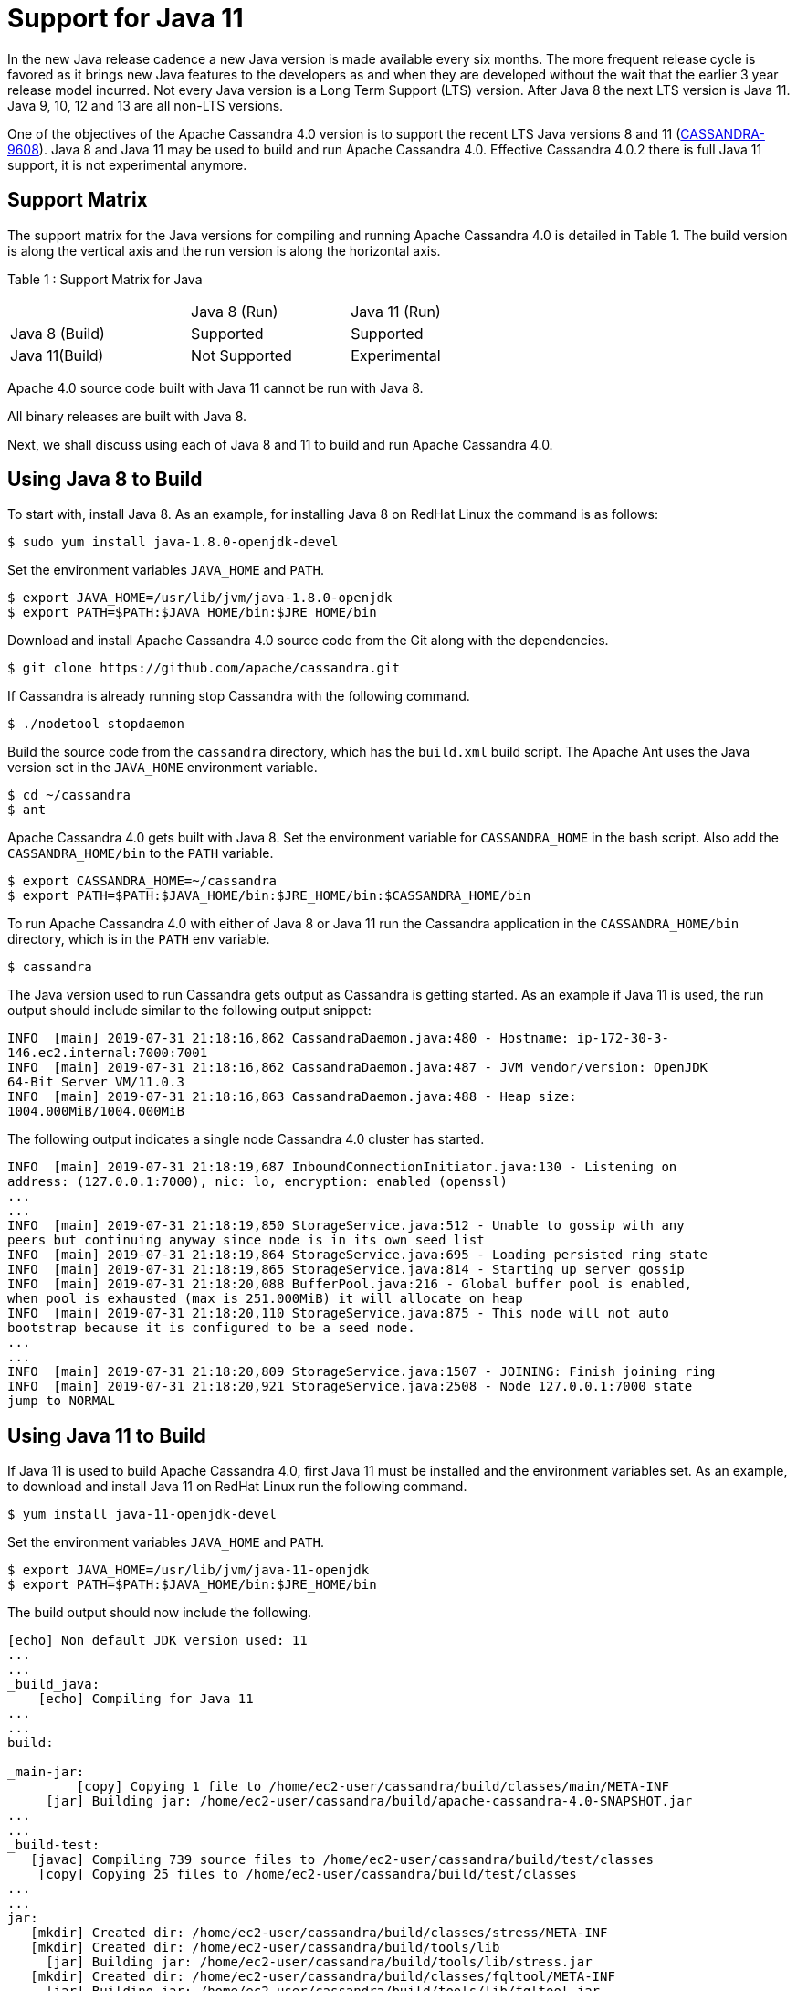 = Support for Java 11

In the new Java release cadence a new Java version is made available
every six months. The more frequent release cycle is favored as it
brings new Java features to the developers as and when they are
developed without the wait that the earlier 3 year release model
incurred. Not every Java version is a Long Term Support (LTS) version.
After Java 8 the next LTS version is Java 11. Java 9, 10, 12 and 13 are
all non-LTS versions.

One of the objectives of the Apache Cassandra 4.0 version is to support
the recent LTS Java versions 8 and 11
(https://issues.apache.org/jira/browse/CASSANDRA-9608[CASSANDRA-9608]).
Java 8 and Java 11 may be used to build and run Apache Cassandra 4.0. Effective Cassandra
4.0.2 there is full Java 11 support, it is not experimental anymore.

== Support Matrix

The support matrix for the Java versions for compiling and running
Apache Cassandra 4.0 is detailed in Table 1. The build version is along
the vertical axis and the run version is along the horizontal axis.

Table 1 : Support Matrix for Java

[width="68%",cols="34%,30%,36%",]
|===
| |Java 8 (Run) |Java 11 (Run)
|Java 8 (Build) |Supported |Supported
|Java 11(Build) |Not Supported |Experimental
|===

Apache 4.0 source code built with Java 11 cannot be run with
Java 8.

All binary releases are built with Java 8.

Next, we shall discuss using each of Java 8 and 11 to build and
run Apache Cassandra 4.0.

== Using Java 8 to Build

To start with, install Java 8. As an example, for installing Java 8 on
RedHat Linux the command is as follows:

....
$ sudo yum install java-1.8.0-openjdk-devel
....

Set the environment variables `JAVA_HOME` and `PATH`.

....
$ export JAVA_HOME=/usr/lib/jvm/java-1.8.0-openjdk
$ export PATH=$PATH:$JAVA_HOME/bin:$JRE_HOME/bin
....

Download and install Apache Cassandra 4.0 source code from the Git along
with the dependencies.

....
$ git clone https://github.com/apache/cassandra.git
....

If Cassandra is already running stop Cassandra with the following
command.

....
$ ./nodetool stopdaemon
....

Build the source code from the `cassandra` directory, which has the
`build.xml` build script. The Apache Ant uses the Java version set in
the `JAVA_HOME` environment variable.

....
$ cd ~/cassandra
$ ant
....

Apache Cassandra 4.0 gets built with Java 8. Set the environment
variable for `CASSANDRA_HOME` in the bash script. Also add the
`CASSANDRA_HOME/bin` to the `PATH` variable.

....
$ export CASSANDRA_HOME=~/cassandra
$ export PATH=$PATH:$JAVA_HOME/bin:$JRE_HOME/bin:$CASSANDRA_HOME/bin
....

To run Apache Cassandra 4.0 with either of Java 8 or Java 11 run the
Cassandra application in the `CASSANDRA_HOME/bin` directory, which is in
the `PATH` env variable.

....
$ cassandra
....

The Java version used to run Cassandra gets output as Cassandra is
getting started. As an example if Java 11 is used, the run output should
include similar to the following output snippet:

....
INFO  [main] 2019-07-31 21:18:16,862 CassandraDaemon.java:480 - Hostname: ip-172-30-3- 
146.ec2.internal:7000:7001
INFO  [main] 2019-07-31 21:18:16,862 CassandraDaemon.java:487 - JVM vendor/version: OpenJDK 
64-Bit Server VM/11.0.3
INFO  [main] 2019-07-31 21:18:16,863 CassandraDaemon.java:488 - Heap size: 
1004.000MiB/1004.000MiB
....

The following output indicates a single node Cassandra 4.0 cluster has
started.

....
INFO  [main] 2019-07-31 21:18:19,687 InboundConnectionInitiator.java:130 - Listening on 
address: (127.0.0.1:7000), nic: lo, encryption: enabled (openssl)
...
...
INFO  [main] 2019-07-31 21:18:19,850 StorageService.java:512 - Unable to gossip with any 
peers but continuing anyway since node is in its own seed list
INFO  [main] 2019-07-31 21:18:19,864 StorageService.java:695 - Loading persisted ring state
INFO  [main] 2019-07-31 21:18:19,865 StorageService.java:814 - Starting up server gossip
INFO  [main] 2019-07-31 21:18:20,088 BufferPool.java:216 - Global buffer pool is enabled,  
when pool is exhausted (max is 251.000MiB) it will allocate on heap
INFO  [main] 2019-07-31 21:18:20,110 StorageService.java:875 - This node will not auto 
bootstrap because it is configured to be a seed node.
...
...
INFO  [main] 2019-07-31 21:18:20,809 StorageService.java:1507 - JOINING: Finish joining ring
INFO  [main] 2019-07-31 21:18:20,921 StorageService.java:2508 - Node 127.0.0.1:7000 state 
jump to NORMAL
....

== Using Java 11 to Build

If Java 11 is used to build Apache Cassandra 4.0, first Java 11 must be
installed and the environment variables set. As an example, to download
and install Java 11 on RedHat Linux run the following command.

....
$ yum install java-11-openjdk-devel
....

Set the environment variables `JAVA_HOME` and `PATH`.

....
$ export JAVA_HOME=/usr/lib/jvm/java-11-openjdk
$ export PATH=$PATH:$JAVA_HOME/bin:$JRE_HOME/bin
....

The build output should now include the following.

....
[echo] Non default JDK version used: 11
...
...
_build_java:
    [echo] Compiling for Java 11
...
...
build:

_main-jar:
         [copy] Copying 1 file to /home/ec2-user/cassandra/build/classes/main/META-INF
     [jar] Building jar: /home/ec2-user/cassandra/build/apache-cassandra-4.0-SNAPSHOT.jar
...
...
_build-test:
   [javac] Compiling 739 source files to /home/ec2-user/cassandra/build/test/classes
    [copy] Copying 25 files to /home/ec2-user/cassandra/build/test/classes
...
...
jar:
   [mkdir] Created dir: /home/ec2-user/cassandra/build/classes/stress/META-INF
   [mkdir] Created dir: /home/ec2-user/cassandra/build/tools/lib
     [jar] Building jar: /home/ec2-user/cassandra/build/tools/lib/stress.jar
   [mkdir] Created dir: /home/ec2-user/cassandra/build/classes/fqltool/META-INF
     [jar] Building jar: /home/ec2-user/cassandra/build/tools/lib/fqltool.jar

BUILD SUCCESSFUL
Total time: 1 minute 3 seconds
....

== Common Issues

The Java 11 built Apache Cassandra 4.0 source code may be run with Java
11 only. If a Java 11 built code is run with Java 8 the following error
message gets output.

....
# ssh -i cassandra.pem ec2-user@ec2-3-85-85-75.compute-1.amazonaws.com
Last login: Wed Jul 31 20:47:26 2019 from 75.155.255.51
$ echo $JAVA_HOME
/usr/lib/jvm/java-1.8.0-openjdk
$ cassandra 
...
...
Error: A JNI error has occurred, please check your installation and try again
Exception in thread "main" java.lang.UnsupportedClassVersionError: 
org/apache/cassandra/service/CassandraDaemon has been compiled by a more recent version of 
the Java Runtime (class file version 55.0), this version of the Java Runtime only recognizes 
class file versions up to 52.0
  at java.lang.ClassLoader.defineClass1(Native Method)
  at java.lang.ClassLoader.defineClass(ClassLoader.java:763)
  at ...
...
....


